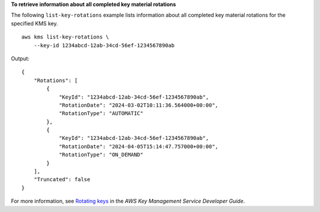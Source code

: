 **To retrieve information about all completed key material rotations**

The following ``list-key-rotations`` example lists information about all completed key material rotations for the specified KMS key. ::

    aws kms list-key-rotations \
        --key-id 1234abcd-12ab-34cd-56ef-1234567890ab

Output::

    {
        "Rotations": [
            {
                "KeyId": "1234abcd-12ab-34cd-56ef-1234567890ab",
                "RotationDate": "2024-03-02T10:11:36.564000+00:00",
                "RotationType": "AUTOMATIC"
            },
            {
                "KeyId": "1234abcd-12ab-34cd-56ef-1234567890ab",
                "RotationDate": "2024-04-05T15:14:47.757000+00:00",
                "RotationType": "ON_DEMAND"
            }
        ],
        "Truncated": false
    }

For more information, see `Rotating keys <https://docs.aws.amazon.com/kms/latest/developerguide/rotate-keys.html>`__ in the *AWS Key Management Service Developer Guide*.
